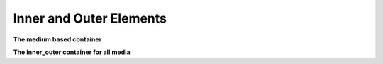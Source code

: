 .. mesh_3D_inner_outer:

Inner and Outer Elements
------------------------


**The medium based container**

.. doxygenstruct:: specfem::mesh::inner_outer_medium
    :members:


**The inner_outer container for all media**

.. doxygenstruct:: specfem::mesh::inner_outer< specfem::dimension::type::dim3 >
    :members:
